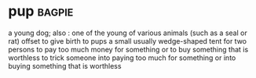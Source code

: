 * pup :bagpie:
a young dog; also : one of the young of various animals (such as a seal or rat)
offset
to give birth to pups
a small usually wedge-shaped tent for two persons
to pay too much money for something or to buy something that is worthless
to trick someone into paying too much for something or into buying something that is worthless
